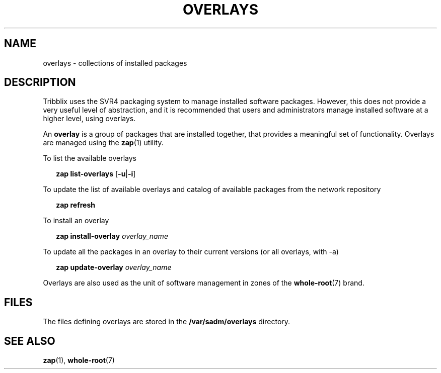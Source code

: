 .TH "OVERLAYS" "7" "April 18, 2022" "Tribblix"
.SH NAME
overlays - collections of installed packages
.SH DESCRIPTION
Tribblix uses the SVR4 packaging system to manage installed software
packages. However, this does not provide a very useful level of
abstraction, and it is recommended that users and administrators
manage installed software at a higher level, using overlays.
.LP
An \fBoverlay\fR is a group of packages that are installed together, that
provides a meaningful set of functionality. Overlays are managed using
the \fBzap\fR(1) utility.
.LP
To list the available overlays
.sp
.in +2
.nf
\fBzap\fR \fBlist-overlays\fR [\fB-u\fR|\fB-i\fR]
.fi
.in -2
.sp
.LP
To update the list of available overlays and catalog of available
packages from the network repository
.sp
.in +2
.nf
\fBzap\fR \fBrefresh\fR
.fi
.in -2
.sp
.LP
To install an overlay
.sp
.in +2
.nf
\fBzap\fR \fBinstall-overlay\fR \fIoverlay_name\fR
.fi
.in -2
.sp
.LP
To update all the packages in an overlay to their current versions
(or all overlays, with -a)
.sp
.in +2
.nf
\fBzap\fR \fBupdate-overlay\fR \fIoverlay_name\fR
.fi
.in -2
.sp
.LP
Overlays are also used as the unit of software management in zones of
the \fBwhole-root\fR(7) brand.
.SH FILES
The files defining overlays are stored in the \fB/var/sadm/overlays\fR
directory.
.SH SEE ALSO
\fBzap\fR(1), \fBwhole-root\fR(7)
